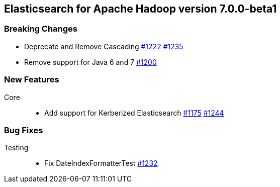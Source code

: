 [[eshadoop-7.0.0-beta1]]
== Elasticsearch for Apache Hadoop version 7.0.0-beta1

[[breaking-7.0.0-beta1]]
=== Breaking Changes
* Deprecate and Remove Cascading
https://github.com/elastic/elasticsearch-hadoop/issues/1222[#1222]
https://github.com/elastic/elasticsearch-hadoop/pull/1235[#1235]
* Remove support for Java 6 and 7
https://github.com/elastic/elasticsearch-hadoop/issues/1200[#1200]

[[new-7.0.0-beta1]]
=== New Features
Core::
* Add support for Kerberized Elasticsearch
https://github.com/elastic/elasticsearch-hadoop/issues/1175[#1175]
https://github.com/elastic/elasticsearch-hadoop/pull/1244[#1244]

[[bugs-7.0.0-beta1]]
=== Bug Fixes
Testing::
* Fix DateIndexFormatterTest
https://github.com/elastic/elasticsearch-hadoop/pull/1232[#1232]
